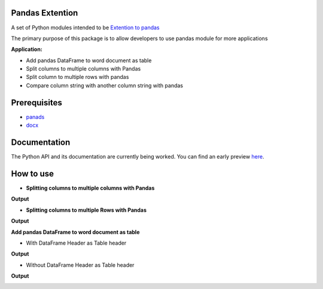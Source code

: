 _____________________
Pandas Extention
_____________________
A set of Python modules intended to be `Extention to pandas  <https://github.com/malneni/PdExt>`_

The primary purpose of this package is to allow developers to use pandas module for more applications

**Application:**

- Add pandas DataFrame to word document as table
- Split columns to multiple columns with Pandas
- Split column to multiple rows with pandas

- Compare column string with another column string with pandas

________________
Prerequisites
________________
- `panads <https://pypi.org/project/pandas/>`_
- `docx <https://pypi.org/project/python-docx/>`_

________________
Documentation
________________
The Python API and its documentation are currently being worked.
You can find an early preview `here <https://pdext.readthedocs.io/en/latest/>`_.

________________
How to use
________________
- **Splitting columns to multiple columns with Pandas**

.. image:: /Pictures/Capture1.PNG
**Output**

.. image:: /Pictures/Capture1_output.PNG

- **Splitting columns to multiple Rows with Pandas**

.. image:: /Pictures/Capture2.PNG
**Output**

.. image:: /Pictures/Capture2_output.PNG

**Add pandas DataFrame to word document as table**

- With DataFrame Header as Table header
.. image:: /Pictures/Capture3.PNG
**Output**

.. image:: /Pictures/Capture3_output.PNG

- Without DataFrame Header as Table header
.. image:: /Pictures/Capture4.PNG
**Output**

.. image:: /Pictures/Capture4_output.PNG
